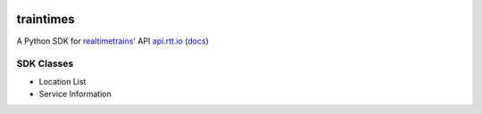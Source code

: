 .. image:: https://travis-ci.org/tomviner/traintimes.svg
        :target: https://travis-ci.org/tomviner/traintimes
        :alt: Build Status

.. image:: https://coveralls.io/repos/tomviner/traintimes/badge.svg?branch=master&service=github
        :target: https://coveralls.io/github/tomviner/traintimes?branch=master
        :alt: Coverage Status

traintimes
==========
A Python SDK for `realtimetrains <http://www.realtimetrains.co.uk/>`_' API `api.rtt.io <https://api.rtt.io/>`_ (`docs <http://www.realtimetrains.co.uk/api>`_)


SDK Classes
-----------
- Location List
- Service Information
